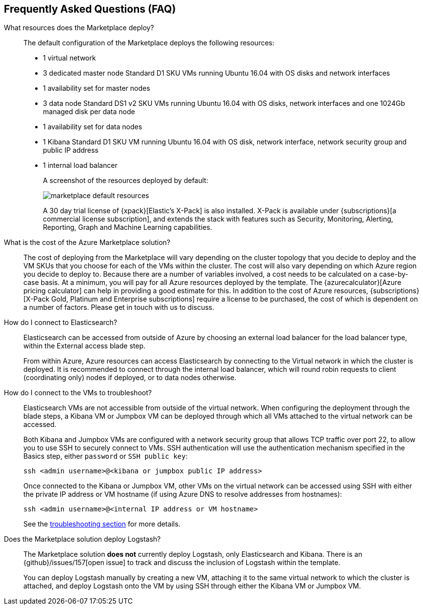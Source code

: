 [[azure-marketplace-faqs]]
== Frequently Asked Questions (FAQ)

What resources does the Marketplace deploy?::
+
The default configuration of the Marketplace deploys the following resources:
+
* 1 virtual network
* 3 dedicated master node Standard D1 SKU VMs running Ubuntu 16.04 with OS disks
and network interfaces
* 1 availability set for master nodes
* 3 data node Standard DS1 v2 SKU VMs running Ubuntu 16.04 with OS disks, network
interfaces and one
1024Gb managed disk per data node
* 1 availability set for data nodes
* 1 Kibana Standard D1 SKU VM running Ubuntu 16.04 with OS disk, network interface,
network security group and public IP address
* 1 internal load balancer
+
A screenshot of the resources deployed by default:
+
image:images/marketplace_default_resources.png[]
+
A 30 day trial license of {xpack}[Elastic's X-Pack] is also installed. X-Pack is available
under {subscriptions}[a commercial license subscription], and extends the stack with features such
as Security, Monitoring, Alerting, Reporting, Graph and Machine Learning capabilities.
+
What is the cost of the Azure Marketplace solution?::
The cost of deploying from the Marketplace will vary depending on the cluster
topology that you decide to deploy and the VM SKUs that you choose for each of the
VMs within the cluster. The cost will also vary depending on which Azure region
you decide to deploy to. Because there are a number of variables involved, a cost
needs to be calculated on a case-by-case basis. At a minimum, you will pay for
all Azure resources deployed by the template. The
{azurecalculator}[Azure pricing calculator] can help in providing a good estimate
for this. In addition to the cost of Azure resources, {subscriptions}[X-Pack Gold, Platinum and
Enterprise subscriptions] require a license to be purchased, the cost of which is
dependent on a number of factors. Please get in touch with us to discuss.
+
How do I connect to Elasticsearch?::
Elasticsearch can be accessed from outside of Azure by choosing an external load
balancer for the load balancer type, within the External access blade step.
+
From within Azure, Azure resources can access Elasticsearch by connecting to the
Virtual network in which the cluster is deployed. It is recommended to connect through
the internal load balancer, which will round robin requests to client (coordinating only)
nodes if deployed, or to data nodes otherwise.
+
How do I connect to the VMs to troubleshoot?::
Elasticsearch VMs are not accessible from outside of the virtual network. When
configuring the deployment through the blade steps, a Kibana VM or Jumpbox VM can
be deployed through which all VMs attached to the virtual network can be accessed.
+
Both Kibana and Jumpbox VMs are configured with a network security group that allows
TCP traffic over port 22, to allow you to use SSH to securely connect to VMs. SSH
authentication will use the authentication mechanism specified in the Basics step,
either `password` or `SSH public key`:
+
[source,sh]
----
ssh <admin username>@<kibana or jumpbox public IP address>
----
+
Once connected to the Kibana or Jumpbox VM, other VMs on the virtual network can
be accessed using SSH with either the private IP address or VM hostname (if using
Azure DNS to resolve addresses from hostnames):
+
[source,sh]
----
ssh <admin username>@<internal IP address or VM hostname>
----
+
See the <<troubleshooting, troubleshooting section>> for more details.

Does the Marketplace solution deploy Logstash?::
The Marketplace solution **does not** currently deploy Logstash, only Elasticsearch
and Kibana. There is an {github}/issues/157[open issue] to track and discuss the inclusion of Logstash
within the template.
+
You can deploy Logstash manually by creating a new VM, attaching it to the same
virtual network to which the cluster is attached, and deploy Logstash onto the VM by
using SSH through either the Kibana VM or Jumpbox VM.
